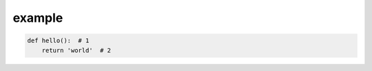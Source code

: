 example
=======

.. code-block:: python

   def hello():  # 1
       return 'world'  # 2

.. code-block-callouts::

   1. Definition of the "hello" function
   2. It will return a string "world" as a return value
